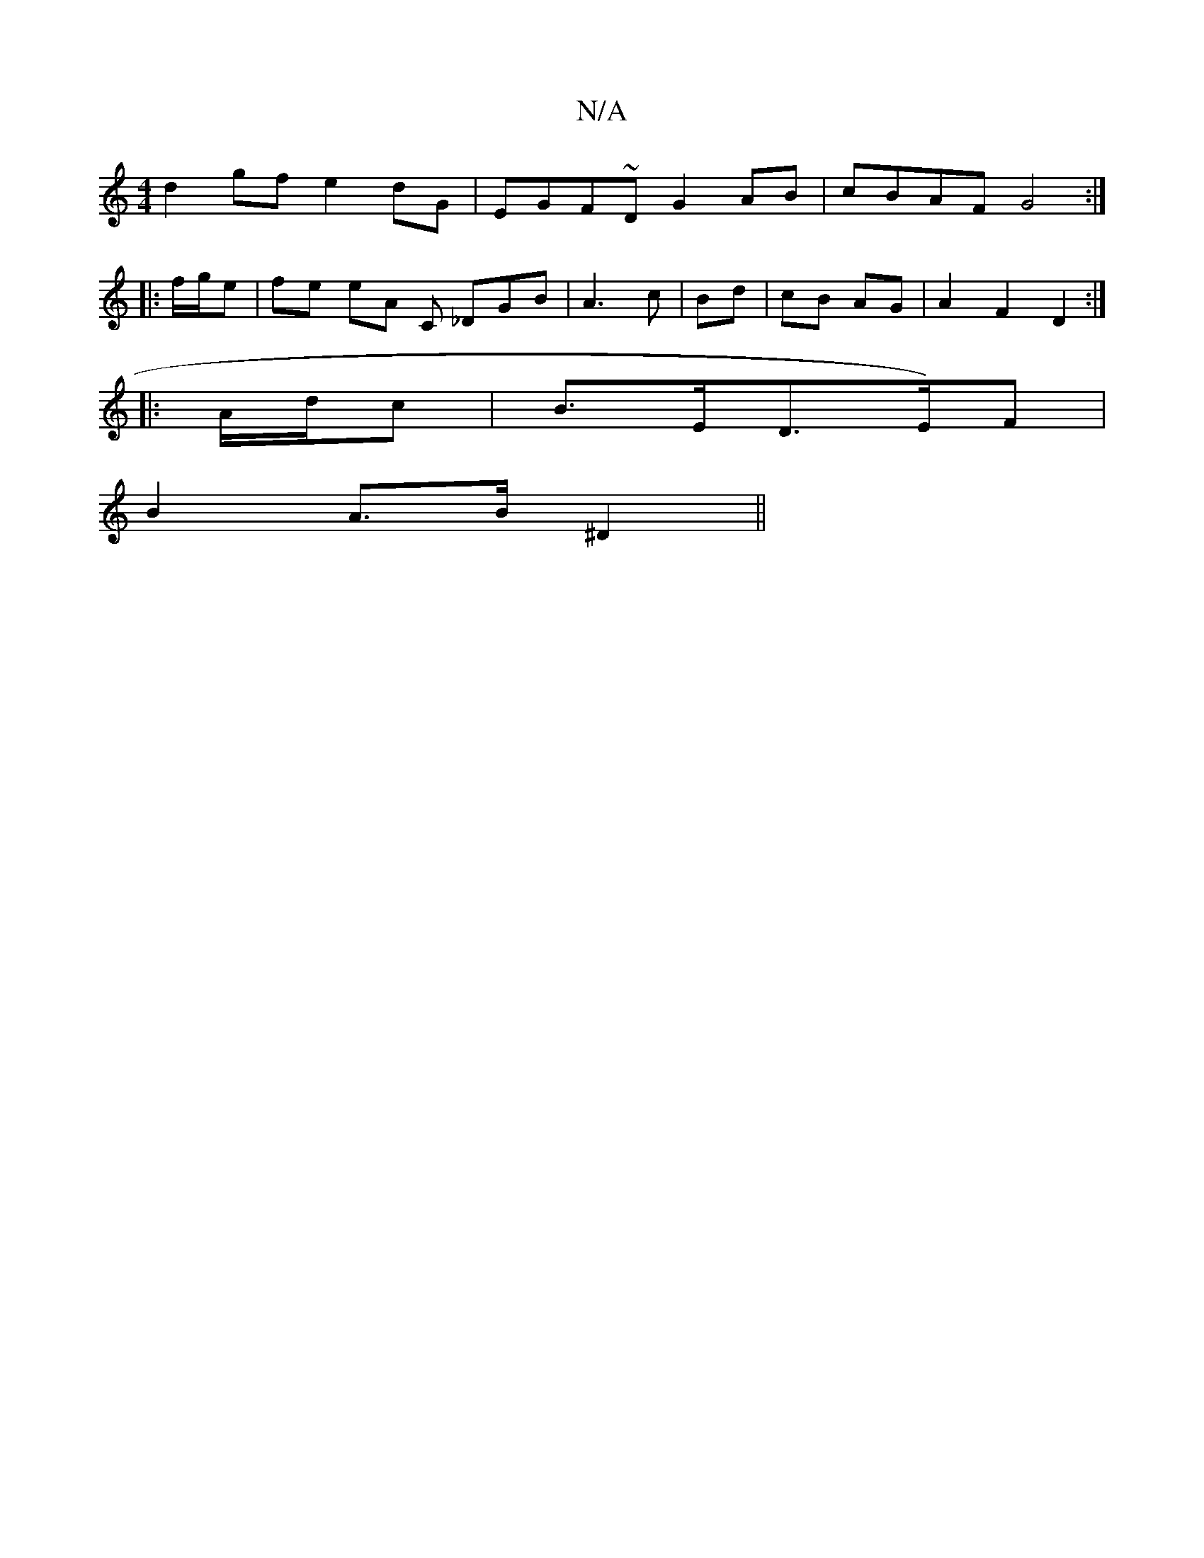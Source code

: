 X:1
T:N/A
M:4/4
R:N/A
K:Cmajor
 d2 gf e2dG | EGF~D G2 AB | cBAF G4 :|
|: f/g/e |fe (32eA C _DGB | A3 c | Bd | cB AG |A2 F2 D2 :|
|: A/d/c|B>ED>E)F|
B2 A>B ^D2 ||

DGFG (3ABA (3cBA | B4 A2 B2 | A2 A2 B2 A2 | G3E E2 E2 | G2 A2 A2 :|

